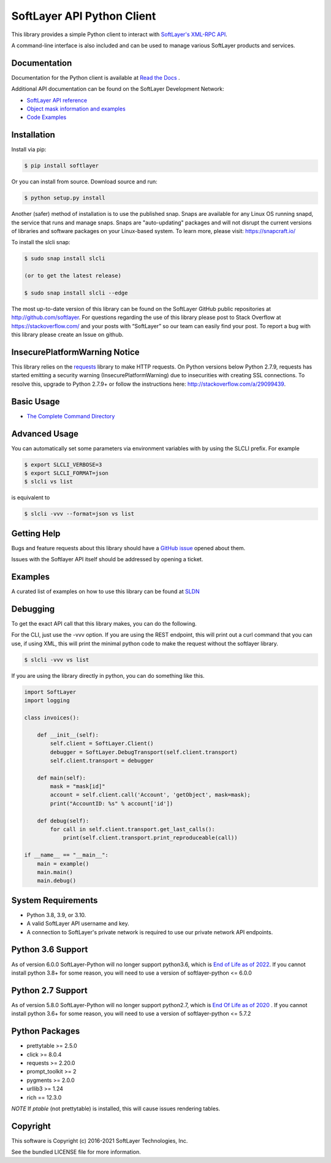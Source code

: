 SoftLayer API Python Client
===========================
.. image:: https://github.com/softlayer/softlayer-python/workflows/Tests/badge.svg
    :target: https://github.com/softlayer/softlayer-python/actions?query=workflow%3ATests

.. image:: https://github.com/softlayer/softlayer-python/workflows/documentation/badge.svg
    :target: https://github.com/softlayer/softlayer-python/actions?query=workflow%3Adocumentation

.. image:: https://landscape.io/github/softlayer/softlayer-python/master/landscape.svg
    :target: https://landscape.io/github/softlayer/softlayer-python/master

.. image:: https://badge.fury.io/py/SoftLayer.svg
    :target: http://badge.fury.io/py/SoftLayer

.. image:: https://coveralls.io/repos/github/softlayer/softlayer-python/badge.svg?branch=master
    :target: https://coveralls.io/github/softlayer/softlayer-python?branch=master

.. image:: https://snapcraft.io//slcli/badge.svg
    :target: https://snapcraft.io/slcli


This library provides a simple Python client to interact with `SoftLayer's
XML-RPC API <https://softlayer.github.io/reference/softlayerapi>`_.

A command-line interface is also included and can be used to manage various
SoftLayer products and services.


Documentation
-------------
Documentation for the Python client is available at `Read the Docs <https://softlayer-python.readthedocs.io/en/latest/index.html>`_ .

Additional API documentation can be found on the SoftLayer Development Network:

* `SoftLayer API reference
  <https://sldn.softlayer.com/reference/softlayerapi>`_
* `Object mask information and examples
  <https://sldn.softlayer.com/article/object-masks>`_
* `Code Examples
  <https://sldn.softlayer.com/python/>`_

Installation
------------
Install via pip:

.. code-block:: bash

	$ pip install softlayer


Or you can install from source. Download source and run:

.. code-block:: bash

	$ python setup.py install

Another (safer) method of installation is to use the published snap. Snaps are available for any Linux OS running snapd, the service that runs and manage snaps. Snaps are "auto-updating" packages and will not disrupt the current versions of libraries and software packages on your Linux-based system. To learn more, please visit: https://snapcraft.io/ 

To install the slcli snap:

.. code-block:: bash

	$ sudo snap install slcli 
	
	(or to get the latest release)
	
	$ sudo snap install slcli --edge
	
	


The most up-to-date version of this library can be found on the SoftLayer
GitHub public repositories at http://github.com/softlayer. For questions regarding the use of this library please post to Stack Overflow at https://stackoverflow.com/ and  your posts with “SoftLayer” so our team can easily find your post. To report a bug with this library please create an Issue on github.

InsecurePlatformWarning Notice
------------------------------
This library relies on the `requests <http://docs.python-requests.org/>`_ library to make HTTP requests. On Python versions below Python 2.7.9, requests has started emitting a security warning (InsecurePlatformWarning) due to insecurities with creating SSL connections. To resolve this, upgrade to Python 2.7.9+ or follow the instructions here: http://stackoverflow.com/a/29099439.

Basic Usage
-----------

- `The Complete Command Directory <https://softlayer-python.readthedocs.io/en/latest/cli_directory/>`_

Advanced Usage
--------------

You can automatically set some parameters via environment variables with by using the SLCLI prefix. For example

.. code-block:: bash

  $ export SLCLI_VERBOSE=3
  $ export SLCLI_FORMAT=json
  $ slcli vs list

is equivalent to 

.. code-block:: bash

  $ slcli -vvv --format=json vs list

Getting Help
------------
Bugs and feature requests about this library should have a `GitHub issue <https://github.com/softlayer/softlayer-python/issues>`_ opened about them. 

Issues with the Softlayer API itself should be addressed by opening a ticket.


Examples
--------

A curated list of examples on how to use this library can be found at `SLDN <https://softlayer.github.io/python/>`_

Debugging
---------
To get the exact API call that this library makes, you can do the following.

For the CLI, just use the -vvv option. If you are using the REST endpoint, this will print out a curl command that you can use, if using XML, this will print the minimal python code to make the request without the softlayer library.

.. code-block:: bash

  $ slcli -vvv vs list


If you are using the library directly in python, you can do something like this.

.. code-block:: python

  import SoftLayer
  import logging

  class invoices():

      def __init__(self):
          self.client = SoftLayer.Client()
          debugger = SoftLayer.DebugTransport(self.client.transport)
          self.client.transport = debugger

      def main(self):
          mask = "mask[id]"
          account = self.client.call('Account', 'getObject', mask=mask);
          print("AccountID: %s" % account['id'])

      def debug(self):
          for call in self.client.transport.get_last_calls():
              print(self.client.transport.print_reproduceable(call))

  if __name__ == "__main__":
      main = example()
      main.main()
      main.debug()



System Requirements
-------------------
* Python 3.8, 3.9, or 3.10.
* A valid SoftLayer API username and key.
* A connection to SoftLayer's private network is required to use
  our private network API endpoints.

Python 3.6 Support
------------------
As of version 6.0.0 SoftLayer-Python will no longer support python3.6, which is `End of Life as of 2022 <https://endoflife.date/python>`_.
If you cannot install python 3.8+ for some reason, you will need to use a version of softlayer-python <= 6.0.0

Python 2.7 Support
------------------
As of version 5.8.0 SoftLayer-Python will no longer support python2.7, which is `End Of Life as of 2020 <https://www.python.org/dev/peps/pep-0373/>`_ .
If you cannot install python 3.6+ for some reason, you will need to use a version of softlayer-python <= 5.7.2



Python Packages
---------------
* prettytable >= 2.5.0
* click >= 8.0.4
* requests >= 2.20.0
* prompt_toolkit >= 2
* pygments >= 2.0.0
* urllib3 >= 1.24
* rich == 12.3.0

*NOTE* If `ptable` (not prettytable) is installed, this will cause issues rendering tables.

Copyright
---------
This software is Copyright (c) 2016-2021 SoftLayer Technologies, Inc.

See the bundled LICENSE file for more information.
